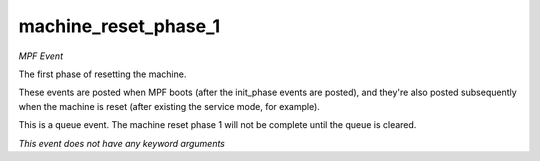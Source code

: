 machine_reset_phase_1
=====================

*MPF Event*

The first phase of resetting the machine.

These events are posted when MPF boots (after the init_phase events are
posted), and they're also posted subsequently when the machine is reset
(after existing the service mode, for example).

This is a queue event. The machine reset phase 1 will not be complete
until the queue is cleared.

*This event does not have any keyword arguments*
